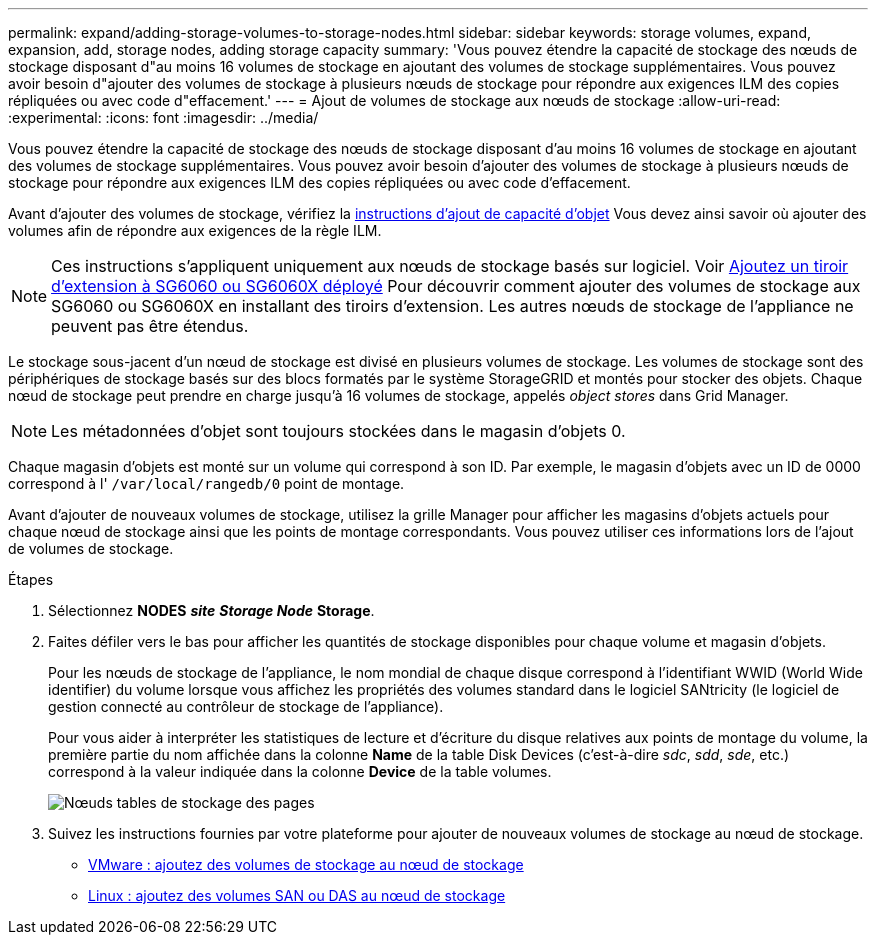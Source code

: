 ---
permalink: expand/adding-storage-volumes-to-storage-nodes.html 
sidebar: sidebar 
keywords: storage volumes, expand, expansion, add, storage nodes, adding storage capacity 
summary: 'Vous pouvez étendre la capacité de stockage des nœuds de stockage disposant d"au moins 16 volumes de stockage en ajoutant des volumes de stockage supplémentaires. Vous pouvez avoir besoin d"ajouter des volumes de stockage à plusieurs nœuds de stockage pour répondre aux exigences ILM des copies répliquées ou avec code d"effacement.' 
---
= Ajout de volumes de stockage aux nœuds de stockage
:allow-uri-read: 
:experimental: 
:icons: font
:imagesdir: ../media/


[role="lead"]
Vous pouvez étendre la capacité de stockage des nœuds de stockage disposant d'au moins 16 volumes de stockage en ajoutant des volumes de stockage supplémentaires. Vous pouvez avoir besoin d'ajouter des volumes de stockage à plusieurs nœuds de stockage pour répondre aux exigences ILM des copies répliquées ou avec code d'effacement.

Avant d'ajouter des volumes de stockage, vérifiez la xref:guidelines-for-adding-object-capacity.adoc[instructions d'ajout de capacité d'objet] Vous devez ainsi savoir où ajouter des volumes afin de répondre aux exigences de la règle ILM.


NOTE: Ces instructions s'appliquent uniquement aux nœuds de stockage basés sur logiciel. Voir xref:../sg6000/adding-expansion-shelf-to-deployed-sg6060.adoc[Ajoutez un tiroir d'extension à SG6060 ou SG6060X déployé] Pour découvrir comment ajouter des volumes de stockage aux SG6060 ou SG6060X en installant des tiroirs d'extension. Les autres nœuds de stockage de l'appliance ne peuvent pas être étendus.

Le stockage sous-jacent d'un nœud de stockage est divisé en plusieurs volumes de stockage. Les volumes de stockage sont des périphériques de stockage basés sur des blocs formatés par le système StorageGRID et montés pour stocker des objets. Chaque nœud de stockage peut prendre en charge jusqu'à 16 volumes de stockage, appelés _object stores_ dans Grid Manager.


NOTE: Les métadonnées d'objet sont toujours stockées dans le magasin d'objets 0.

Chaque magasin d'objets est monté sur un volume qui correspond à son ID. Par exemple, le magasin d'objets avec un ID de 0000 correspond à l' `/var/local/rangedb/0` point de montage.

Avant d'ajouter de nouveaux volumes de stockage, utilisez la grille Manager pour afficher les magasins d'objets actuels pour chaque nœud de stockage ainsi que les points de montage correspondants. Vous pouvez utiliser ces informations lors de l'ajout de volumes de stockage.

.Étapes
. Sélectionnez *NODES* *_site_* *_Storage Node_* *Storage*.
. Faites défiler vers le bas pour afficher les quantités de stockage disponibles pour chaque volume et magasin d'objets.
+
Pour les nœuds de stockage de l'appliance, le nom mondial de chaque disque correspond à l'identifiant WWID (World Wide identifier) du volume lorsque vous affichez les propriétés des volumes standard dans le logiciel SANtricity (le logiciel de gestion connecté au contrôleur de stockage de l'appliance).

+
Pour vous aider à interpréter les statistiques de lecture et d'écriture du disque relatives aux points de montage du volume, la première partie du nom affichée dans la colonne *Name* de la table Disk Devices (c'est-à-dire _sdc_, _sdd_, _sde_, etc.) correspond à la valeur indiquée dans la colonne *Device* de la table volumes.

+
image::../media/nodes_page_storage_tables_vol_expansion.png[Nœuds tables de stockage des pages]

. Suivez les instructions fournies par votre plateforme pour ajouter de nouveaux volumes de stockage au nœud de stockage.
+
** xref:vmware-adding-storage-volumes-to-storage-node.adoc[VMware : ajoutez des volumes de stockage au nœud de stockage]
** xref:linux-adding-direct-attached-or-san-volumes-to-storage-node.adoc[Linux : ajoutez des volumes SAN ou DAS au nœud de stockage]



